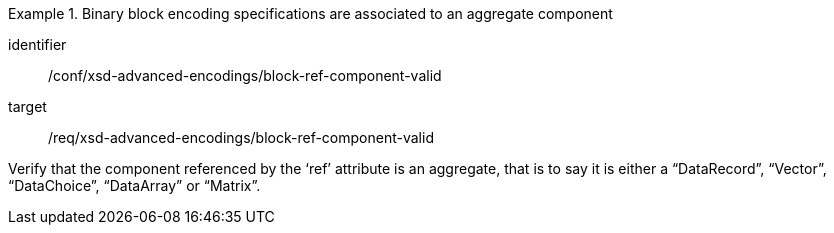 [abstract_test]
.Binary block encoding specifications are associated to an aggregate component
====
[%metadata]
identifier:: /conf/xsd-advanced-encodings/block-ref-component-valid

target:: /req/xsd-advanced-encodings/block-ref-component-valid

[.component,class=test method]
=====
Verify that the component referenced by the ‘ref’ attribute is an aggregate, that is to say it is either a “DataRecord”, “Vector”, “DataChoice”, “DataArray” or “Matrix”.
=====
====
